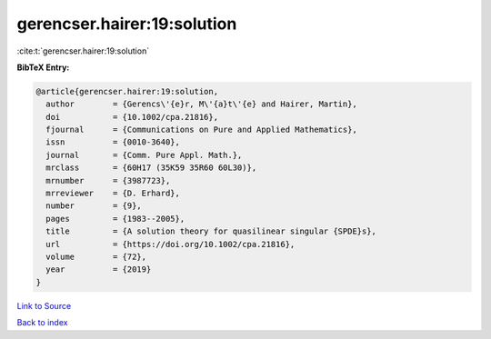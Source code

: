 gerencser.hairer:19:solution
============================

:cite:t:`gerencser.hairer:19:solution`

**BibTeX Entry:**

.. code-block:: bibtex

   @article{gerencser.hairer:19:solution,
     author        = {Gerencs\'{e}r, M\'{a}t\'{e} and Hairer, Martin},
     doi           = {10.1002/cpa.21816},
     fjournal      = {Communications on Pure and Applied Mathematics},
     issn          = {0010-3640},
     journal       = {Comm. Pure Appl. Math.},
     mrclass       = {60H17 (35K59 35R60 60L30)},
     mrnumber      = {3987723},
     mrreviewer    = {D. Erhard},
     number        = {9},
     pages         = {1983--2005},
     title         = {A solution theory for quasilinear singular {SPDE}s},
     url           = {https://doi.org/10.1002/cpa.21816},
     volume        = {72},
     year          = {2019}
   }

`Link to Source <https://doi.org/10.1002/cpa.21816},>`_


`Back to index <../By-Cite-Keys.html>`_
